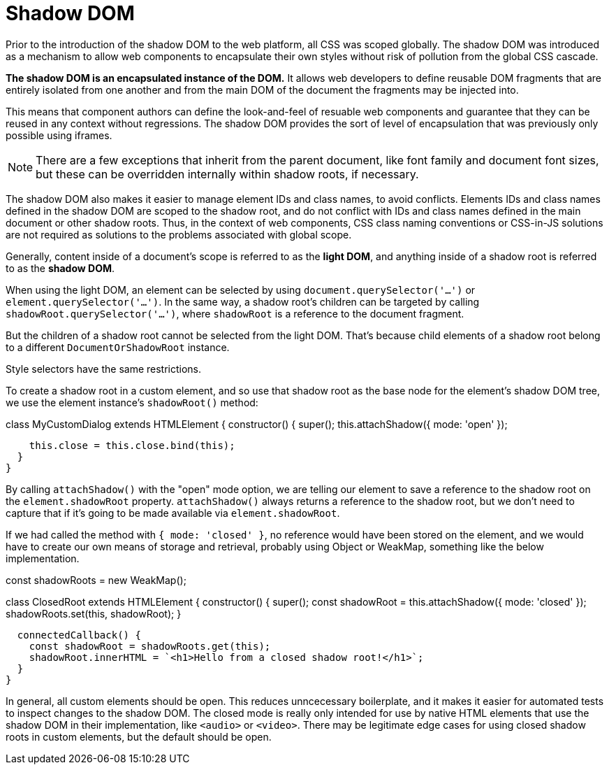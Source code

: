 = Shadow DOM

Prior to the introduction of the shadow DOM to the web platform, all CSS
was scoped globally. The shadow DOM was introduced as a mechanism to allow
web components to encapsulate their own styles without risk of pollution
from the global CSS cascade.

*The shadow DOM is an encapsulated instance of the DOM.* It allows web
developers to define reusable DOM fragments that are entirely isolated from one
another and from the main DOM of the document the fragments may be injected
into.

This means that component authors can define the look-and-feel of resuable
web components and guarantee that they can be reused in any context without
regressions. The shadow DOM provides the sort of level of encapsulation that
was previously only possible using iframes.

[NOTE]
======
There are a few exceptions that inherit from the parent document, like font
family and document font sizes, but these can be overridden internally
within shadow roots, if necessary.
======

The shadow DOM also makes it easier to manage element IDs and class names,
to avoid conflicts. Elements IDs and class names defined in the shadow DOM
are scoped to the shadow root, and do not conflict with IDs and class names
defined in the main document or other shadow roots. Thus, in the context of
web components, CSS class naming conventions or CSS-in-JS solutions are not
required as solutions to the problems associated with global scope.

Generally, content inside of a document's scope is referred to as the
*light DOM*, and anything inside of a shadow root is referred to as the
*shadow DOM*.

When using the light DOM, an element can be selected by using
`document.querySelector('...')` or `element.querySelector('...')`. In the same
way, a shadow root's children can be targeted by calling
`shadowRoot.querySelector('...')`, where `shadowRoot` is a reference to the
document fragment.

But the children of a shadow root cannot be selected from the light DOM. That's
because child elements of a shadow root belong to a different
`DocumentOrShadowRoot` instance.

Style selectors have the same restrictions.

To create a shadow root in a custom element, and so use that shadow root as the
base node for the element's shadow DOM tree, we use the element instance's
`shadowRoot()` method:

[source,javascript]
====
class MyCustomDialog extends HTMLElement {
  constructor() {
    super();
    this.attachShadow({ mode: 'open' });

    this.close = this.close.bind(this);
  }
}
====

By calling `attachShadow()` with the "open" mode option, we are telling our
element to save a reference to the shadow root on the `element.shadowRoot`
property. `attachShadow()` always returns a reference to the shadow root, but
we don't need to capture that if it's going to be made available via
`element.shadowRoot`.

If we had called the method with `{ mode: 'closed' }`, no reference would have
been stored on the element, and we would have to create our own means of
storage and retrieval, probably using Object or WeakMap, something like the
below implementation.

[source,javascript]
====
const shadowRoots = new WeakMap();

class ClosedRoot extends HTMLElement {
  constructor() {
    super();
    const shadowRoot = this.attachShadow({ mode: 'closed' });
    shadowRoots.set(this, shadowRoot);
  }

  connectedCallback() {
    const shadowRoot = shadowRoots.get(this);
    shadowRoot.innerHTML = `<h1>Hello from a closed shadow root!</h1>`;
  }
}
====

In general, all custom elements should be open. This reduces unncecessary
boilerplate, and it makes it easier for automated tests to inspect changes to
the shadow DOM. The closed mode is really only intended for use by native HTML
elements that use the shadow DOM in their implementation, like `<audio>` or
`<video>`. There may be legitimate edge cases for using closed shadow roots in
custom elements, but the default should be open.
